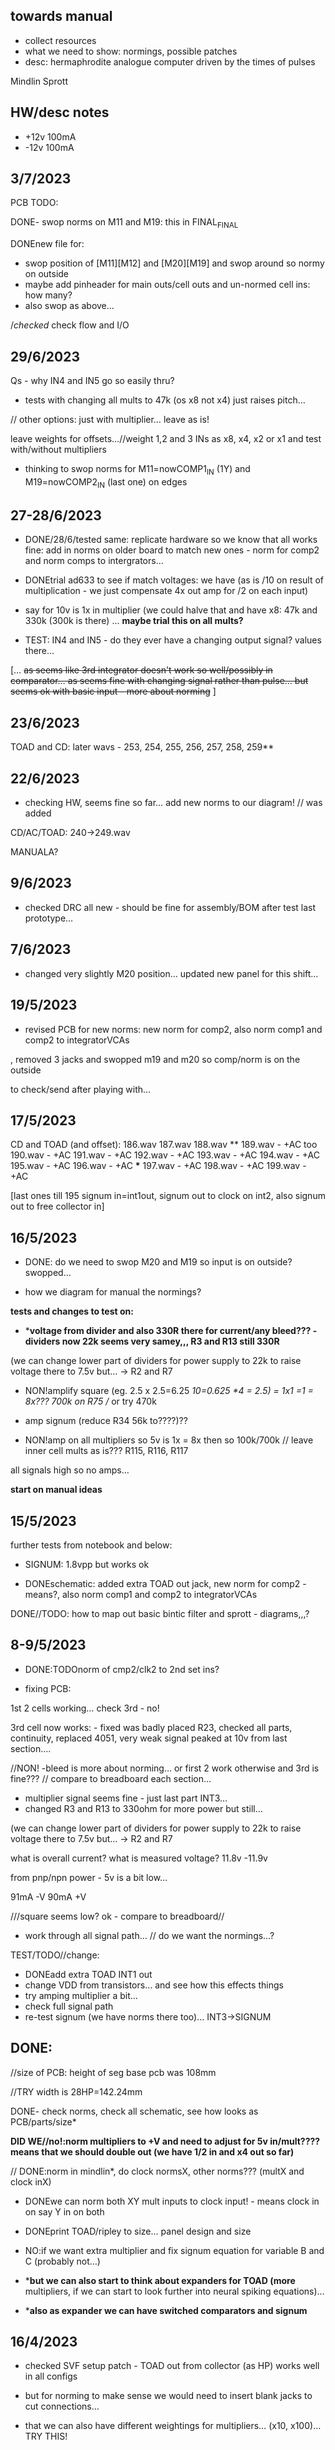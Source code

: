 ** towards manual

- collect resources
- what we need to show: normings, possible patches
- desc: hermaphrodite analogue computer driven by the times of pulses

Mindlin
Sprott


** HW/desc notes

- +12v 100mA
- -12v 100mA

** 3/7/2023

PCB TODO:

DONE- swop norms on M11 and M19: this in FINAL_FINAL

DONEnew file for:
- swop position of [M11][M12] and [M20][M19] and swop around so normy on outside
- maybe add pinheader for main outs/cell outs and un-normed cell ins: how many?
- also swop as above...

//checked/ check flow and I/O

** 29/6/2023

Qs - why IN4 and IN5 go so easily thru?

- tests with changing all mults to 47k (os x8 not x4) just raises pitch...

// other options: just with multiplier... leave as is!

leave weights for offsets...//weight 1,2 and 3 INs as x8, x4, x2 or x1 and test with/without multipliers

- thinking to swop norms for M11=nowCOMP1_IN (1Y) and M19=nowCOMP2_IN (last one) on edges

** 27-28/6/2023

- DONE/28/6/tested same: replicate hardware so we know that all works fine: add in norms on
  older board to match new ones - norm for comp2 and norm comps to
  intergrators...

- DONEtrial ad633 to see if match voltages: we have (as is /10 on result of multiplication - we just compensate 4x out amp for /2 on each input)

- say for 10v is 1x in multiplier (we could halve that and have x8: 47k and 330k (300k is there) ... *maybe trial this on all mults?*

- TEST: IN4 and IN5 - do they ever have a changing output signal? values there...

[... +as seems like 3rd integrator doesn't work so well/possibly in  comparator... as seems fine with changing signal rather than
  pulse... but seems ok with basic input - more about norming+ ]

** 23/6/2023

TOAD and CD: later wavs - 253, 254, 255, 256, 257, 258, 259**

** 22/6/2023

- checking HW, seems fine so far... add new norms to our diagram! // was added

CD/AC/TOAD: 240->249.wav

MANUALA?

** 9/6/2023

- checked DRC all new - should be fine for assembly/BOM after test last prototype...

** 7/6/2023

- changed very slightly M20 position... updated new panel for this shift...

** 19/5/2023

- revised PCB for new norms: new norm for comp2, also norm comp1 and comp2 to integratorVCAs

, removed 3 jacks and swopped m19 and m20 so comp/norm is on the outside

to check/send after playing with...

** 17/5/2023

CD and TOAD (and offset):
186.wav
187.wav
188.wav **
189.wav - +AC too
190.wav - +AC
191.wav - +AC
192.wav - +AC
193.wav - +AC
194.wav - +AC
195.wav - +AC
196.wav - +AC  ***
197.wav - +AC
198.wav - +AC
199.wav - +AC

[last ones till 195 signum in=int1out, signum out to clock on int2, also signum out to free collector in]

** 16/5/2023

- DONE: do we need to swop M20 and M19 so input is on outside? swopped...

- how we diagram for manual the normings?

*tests and changes to test on:*

- **voltage from divider and also 330R there for current/any bleed??? - dividers now 22k seems very samey,,, R3 and R13 still 330R*

(we can change lower part of dividers for power supply to 22k to raise voltage there to 7.5v but... -> R2 and R7

- NON!amplify square (eg. 2.5 x 2.5=6.25 /10=0.625 *4 = 2.5) = 1x1 =1 = 8x???  700k on R75 // or try 470k

- amp signum (reduce R34 56k to????)??

- NON!amp on all multipliers so 5v is 1x = 8x then so 100k/700k // leave inner cell mults as is??? R115, R116, R117

all signals high so no amps...

*start on manual ideas*

** 15/5/2023

further tests from notebook and below:

- SIGNUM: 1.8vpp but works ok

- DONEschematic: added extra TOAD out jack, new norm for comp2 - means?, also norm comp1 and comp2 to integratorVCAs

DONE//TODO: how to map out basic bintic filter and sprott - diagrams,,,? 

** 8-9/5/2023

- DONE:TODOnorm of cmp2/clk2 to 2nd set ins?

- fixing PCB:

1st 2 cells working... check 3rd - no!

3rd cell now works: - fixed was badly placed R23, checked all parts, continuity, replaced 4051, very weak signal peaked at 10v from last section....

//NON! -bleed is more about norming...  or first 2 work otherwise and 3rd is fine??? // compare to breadboard each section...

- multiplier signal seems fine - just last part INT3...
- changed R3 and R13 to 330ohm for more power but still...

(we can change lower part of dividers for power supply to 22k to raise voltage there to 7.5v but... -> R2 and R7

what is overall current? what is measured voltage? 11.8v -11.9v

from pnp/npn power - 5v is a bit low...

91mA -V
90mA +V

///square seems low? ok - compare to breadboard//

- work through all signal path... // do we want the normings...?

TEST/TODO//change:

- DONEadd extra TOAD INT1 out
- change VDD from transistors... and see how this effects things
- try amping multiplier a bit...
- check full signal path
- re-test signum (we have norms there too)... INT3->SIGNUM

** DONE: 

//size of PCB: height of seg base pcb was 108mm

//TRY width is 28HP=142.24mm

DONE- check norms, check all schematic, see how looks as PCB/parts/size*

*DID WE//no!:norm multipliers to +V and need to adjust for 5v in/mult????means that we should double out (we have 1/2 in and x4 out so far)*

// DONE:norm in mindlin*, do clock normsX, other norms??? (multX and clock inX)

- DONEwe can norm both XY mult inputs to clock input! - means clock in on say Y in on both

- DONEprint TOAD/ripley to size... panel design and size

- NO:if we want extra multiplier and fix signum equation for variable B and C (probably not...)

- **but we can also start to think about expanders for TOAD (more*
  multipliers, if we can start to look further into neural spiking
  equations)...

- **also as expander we can have switched comparators and signum*

** 16/4/2023

- checked SVF setup patch - TOAD out from collector (as HP) works well in all configs 

- but for norming to make sense we would need to insert blank jacks to cut connections...

- that we can also have different weightings for multipliers... (x10, x100)... TRY THIS!

** 12/4/2023

RECHECKS!!
- DONE- still peaky//re-check sprott again// then with fixed signum

- mindlin in basic format... INV3 and INV4 (no in resistor) are now fixed 100n integrators...

- check peaks/floor/ceiling in all sections - bit by bit - without feedback?

trashed first VCA (replaced part chasing offsets from source), first switched cap is odd for sure)

multiplier instead of VCA for offset Q - how to test??? // and we need to double output for 5v


** 11/4/2023

- DONE:return to THAT style multipliers... and think on how could deal with 10x in INV/collector...

- DONEretest comparator circuit, 

DONE//TEST-10x on INV

- check ins and outs on schematic

** 6/4/2023

DONEpatch notes: clock in from pulse out of main audio CD and main CD into one of xy of toad

- TESTED 10k in to mults/1k out // and 1k out of integrator (NOT from VCA) - but should be fine...

- CHANGED now///tested straight clock in: bleeds in signal and does not give fine clock... added divider after diode and 47k GND - fixed...

4.2v is high level in...

- we can norm both XY mult inputs to clock input!

- do we want 4x mults in - so add one mult

** 4/4/2023

- tested offset thing - needs to adjust VCA/amp values 
- TODO: 
-test 10k in to mults, test with straight signal into counter//see below
-layout/prototype schematic

** 2/4/2023

103.wav all ins from CD!
104.wav with AC also

** 1/4/2023++

- already more or less tested with input impedance and out for each section. out=1k, in=10k/100k

// just test multiplier... with 10k in

decide on 10k ins...

- for INTcells we have 100k in already, but need out

- invertor could be 10k/100k - we have 10k already
- adapt multiplier... 10k in // which we did test
- signum is 10k // can be 100k - not so diferent

- TODO: test with signal into counter (no protection, no comparator - say use AC comp out) -> pin1 but we need to lose R20/1K and D3...
- DONE - test with offset/atten board/vca to build/test BUILT 

TESTED:
- now with sprott signum section as fixed and followed by multiplier - no INV after and works ok. but still very high
- trying now without amp after mults (as was in THAT) but still with divided input - similar and peaky...
- now with no dividers (as we first had) - somehow bit rougher so maybe keep as option
- then Mindlin - seems fine. to test further...

** 31/3/2023

- all switched cap sections seem to behave differently - adding 100nf on -rail to schematic - TO_TEST - seems much more stable!

2nd integrator has very high output though...

/// to change back mults to see what differences are...

[maybe after patch sprott - first with signum as we have it (but then no mult) _inv then... - need fixed signum!]

sprott so far - first integrator is very high

// note integrator cell is vca followed by integration

///TODO:

- DONEtry fixed signum with multiplier in // [check sign again but looks like inverted...]

- make offset/atten board and try mindlin with this on mult ins...
- check again mindlin with VCA before integrator in each cell
- check voltage for VCA to open, adjust to 5V and find simulations .txt

- trial with first multiplier option (not analogue thing)
- figure out all impedances (esp for offset and atten, and if that should be seperate)
- document well and design as normed modular system...
- base with jacks and no panel yet // with or without norming

** 30/3/2023+

- modular scheme???

// test new schemes

Mindlin: new layout fine, still clipping, to trial THAT multiplier works

behaves differently on last switched caps - so maybe first is not functioning well (square waves)...

but no indication why that is??? replacing one cap...47nF check... no wasn't it

- *TOAD_FINAL/TOAD2 is the one...* // maybe make copy of this! *FINAL_FINAL*

//start working on this for modular scheme

// new layout of sprott to test: fixed signum into mult. *but do we need to invert it? test and document this clearly*

- breadboard vca and offsets... // or solder... 
- comparators and delta sig - delta sig is on other board - to be tested!

** newer 22/7/2022+

// how to fix hard hitting: retrial Mindlin with just multipliers then trial extensions...DONE - still hits hard but can follow with smaller amp...

or go back to dual/double filter notion: shared/normed clock - shared ins/as/outs?

** 2/10

- pcb/proto for Mindlin... and also utilities as one we have

should it hit bounds (we follow circuit exactly)????

** 1/10

mindlin seems always hit peaks....

- fixed resistor works ok, but some variable?

no extension

all bit high frequency as is... how to lower + we need fixed resistors

** 28-30/10/2022

first attempts with Mindlin: first attempts still peak...

- DONEtoo many VCAs, to trial with fixed resistors, trial with 2 mults replaced by VCA, and extension from sprottXX

- design/test double filter proto - where to cross over.... proto 2x independent filters with all crossovers exposed on pins...

(or part build old big proto board to handle sprott as we have all there - just a bit messy on breadboard for mindlin...)

// sprott has 3x integrators

// 

sprott/filter:

- 1st inv feedback goes straght into inv / no 10k/100k

in chamberlain example we have 100k/200r divider for 3080

** 27/10/2022

- +check all elements for reason hard clip then:+ just bintic, extended bintic : both go to rails quite often, vca2 from 1st to 2nd inv is key somehow

fixed feedback from 2nd integrator into inv/adder

vca input should not go to zero in!

1st 2 vcas could be chained/same control

(in case now we double up first vca,,, fixed)


 just mindlin with mults

breadboard vca was 2x at max.../// fixed now

** 26/10/2022

- trial with 2k into each INTegrator... DONE - helps a bit with sound but still clips/hard

- question if peaking is hardware fault - trial each integrator... (3rd is not at fault, could be 1st) - tested first two as fixed to no avail...


*** 13/10/2022

- fixed hardware problem below. but still too aggressive and hitting bounds...

*** 11/10/2022

- output is still too high (20 Vpp from B3???), sometimes for all

is issue with last integrator???? U6 or U1 // fixed as was power on q1 transistor - replaced

*** 6/10/2022 ++

- TOAD_FINAL/TOAD2 is the one... 

- check schematic against breadboard 
  - we have scaling of multiplier vca on inverted op amp (see below) followed by +

shoud be x10 or x100 ???

  - is B2->B2RET pos or neg? - this effects direction of pot POSITIVE
  - we have VCA between 1st inv and 1st int which works well - do we need vca then on audio in (total 7 VCA?)
  - check the 3 outs!


//// circuit itself to fix on: multiplier, VCA from inv to first integrator, + or -  B2->B2RET

- check ERC/DONE

- check footprints - again which ones we use for production??? -> but in kicad 6 we need check all SOIC, 1206=3126 (metric), 

Xcheck NPNX MMBT3904

Xcheck PNP!!! MMBT3906

- start on PCB layout - height is? width we determine but for x knobs and x outs we could say X U

height of seg base pcb was 108mm

width was 101.3 = 20HP

// we have 11 jacks: 6 VCA, 3 outs, clock in, input

6 pots: 6 VCA sections - but see below for 7

*** 25/7

- we calculate sprott res r68 as 2.5M - what do we have? 2.2M

- testing fully extended with vca also 1st inv->1st int so 7x vca if we include input.. works well

// multiplier always seems a bit lacking... but *now realising that was from mindlin we got rid of other 2x mults which divide by 10 is all out of scale*

- but if we return those we lose VCAs or is over complex - then fixed paths back...

or we amplify output of 2nd mult with inv op-amp then non-inv vca WORKING - multiply by 10 to scale up

still q of switch feedback 1st inv

- test other options and switching of +- 1st int return... (clk norm to sprott out, out1 from 1st int to input)


*** 23/7

- start from scratch, tested all VCA and all switched capsDONE - on basic bintic damping does little, trial also with 10k to gnd, still nothing much, 
- test multipliers...DONE

TODO:
- DONEtrial straight Mindlin // working well - again B2->return invertor is inverted pot // extended from b3 2nd int with extra INT and sprott also works ok

Q of first invertor vca to int (some odd sounds but), extended vca b3 to 3rd int - could be// not so exciting...

= trial again with first invertor to vca without extension

- trial straight sprott
- try just potTODO on cgs/bintic

** oops

Sprott extended Mindlin now // mistake in proto so no more so...

3out, 1clkin, 1input

6xCvins 6xknobs 

norms: OUT3(sprott) for feedback in, OUT1 for clk

// 21/7/2022 error on prototype as we had last stage of multiplier going back to B3 and not on to BB3 (and B3 was straight to BB3)

// we need to re-check all.../// in bintic 1st integrator return is inverted//

** previous:

- switched sprott/mindlin
- one slower mindlin controls another...
- sort mult outs and level of outs is too hot
- direction of knobs - eg. vca1 from 1st int back to inv should be inverted as goes high to low

** 27/6/2022

- working on schematic, added 3x OUTS: B2->OUT1, B3->OUT2, new OUT3 from sigg/sprott

3out
1clkin
1input

6xCvins 6xknobs 

** 13/6/2022

- DONE-draw up schematic we have bit - *we still need to consider level - do when we prototype* of outs and different outs

3x OUTs: B2, B3, 

- drawn up/to re-check, check and check again...

// mark which way pots should go for VCA - *on damp/1st inv vca should be other way round*

test signum out//out we have is 1st int//2nd int - would be 3 outs - working but 1st can be with 10k to our regular schematic out..

** 7/6/2022

// as it is now switched version seems cover different frequencies and
also we have vca of mindlin isolated - only works for that one, we
would need to share signal to vca for entry into sprott 3rd

*retry addition: addition now from 2nd integrator looks good so far - with standard sprott with inversion!*

- reworked some loose conns on smd pcb

- forgot one fixed 10k feedback path (from 2nd int to inv) on switched sprott - to re-try.,..
seems more unstable/oscillating at high freq with switch in... but that could just be breadboarding

- need take account of both feedbacks... or just leave in mindlin one... 

// measured 7.5v comes out as 5v

** 6/6/2022

Mindlin:

Mindlin extended justnow: we go to invert from 2nd integ then into 3rd integ->sprott
*but before we had extension after 2nd mult! - better/kindof... still not convinced on extension

- think about double mindlin, controlled slews into mindlin VCA???

no vca between inv and 1st int... 

** 4/6/2022

- redo solo with corrections- so all 10k input into invertor - works much better with input (re-check again)

- try sprott extension - works well with out from 2nd int to pot to
  bb3/r1 (3rd int) then into signum and then into independent inv and back in 10k first
  inv

TRY: could also replace pot with inv vca and do without inv here... TEST with extra VCA borrowed from input - tested.fine

** 3/6/2022

- we will have to redo mindlin as we had all feedback on one 10k into first invertorDONEimproved...

- remake of sprott but still sign of 1st int is wrong (+ still) when we use invertor on breadboard, but not on pcb???

pcb one has 1k dd1 into inv // and on sprott we go straight in (try this) - so that was solution

TODO: solo mindlin with correctionsGOOD, switched sprott/mindlin, extended mindlinYES/switchedNON


** 2/6/2022

- testing with switch across both (top of ADG is inv of lower section so switches in 1st int feedback and Gsprott section)
works ok, bit switchy but problem/question is int1 (d1-dd1) now works only with NON-INV ??? 

- to re-test +sprott+ and mindlin alone, finally remake extended mindlin, test switch in or out extension

// +whichever decision input on mindlin is dominating-was mistake on ins+ and out is too heavy/strong

** 1/6/2022

- 2x parallel filters with control and cross routing/switches - or just possibility of this for 2 of them

- TODO: basic touch switch module with ADG412 instead of 4066 and changed logic/power (see touch_toggle_smd) - make up in KICAD

working with touch_toggle and use _Q (pin 2) for inversion - so for 2x spdt we have lower 412 as on/upper as inverted

[need to add comparator and test this]

** 31/5/2022

- added in 3rd/int->sprott from 1st int (v out) and back into feedback path and seems to work well - maybe doesn't need switch...

[into BB3, R1 to sig1 and sig2/outfromsig to 1st inv in (no inv), so we keep original mindlin feedback

still on mindlin input is a odd as cuts so much...

- test switch - ADG 412 BRZ  SO16 slim: switch working in itself, but need to test with finger thing and comparator setup

- re-test sprott with manual connection for r9/feedback

** 30/5/2022

- input into mindlin? could also be VCA - so total of 6 VCA??? also
  need to try with proper inv - (remove r9 fixed feedback or just use
  074 on breadboard - tried)

- what are possible outs from Mindlin? from 1st int, 2nd int - v and w... we tried and v (first int) is harder and louder

- *from Sprott?*

... and one is in [enclosed G function] - so does it matter if that is shared with one Mindlin out?

- check we can just enter into either Mindlin or Sprott and switch outs?

- number of VCAs for each - should be equal if we have/try vca from inv to first integrator

each has 5 VCAs so far (for mindline: 4+1 if we test new mindlin one - tested and works ok - +VCA as sprott)

but in sprott one VCA is in [G/signum] - control goes to both? split?

// -[inv]-[int 1]->[int 2]->[G/signumetc->feedback to inv]
                 ->feedback+/- to inv [mind is +, sprott is -         

// just to document: idea is now to have as above - two integrators and switch in difference of mindlin, sprott....

5 VCA in, 2 clock in, 2 or 3 outs, touch in // size//design is central toad from Ripley

** 12/5/2022

- extend with extra integrator/bintic and signum neg into signum but
  we don't have spare VCA so just use pot/inv (not inv4)// also hard to know where to extend from....

tried from out of 2nd integrator/not neg -> bb3 then r1 into signum and back into first integrator - (invertor)

mindlin test layout: 
R1 highest - C3 x
R2 lowest - C1
R3 mid - C2 x
r1 and r3 were mults

and C4 is first R

** 10/5/2022

- either dual/split or switching (then need to find good switch) or some hybrid of this
2 branches join...

*first Mindlin notes:*

- setup as book but 1st R between integrators works well at 100ohm (tried 1k.10k then is more like sprott ringing)

- can also be VCA (noninv)

- try: replace invertors with VCA inv (to test)DONE... +on one it only works with one of the invertors??? (inv4) which is the one we turned into integrator! [but with that extra integrator+

- simplifying... we can remove B(t) multiplier and just use VCA, same for E(t) or vice versa

- q scaling of these ins and also of VCA vs mult (see above - both do similar job)

+r2 doesn't do much,,,but...+

** 9/5/2022

- thinking about split/combine of mindlin/sprott - that can be just 2 sides rather than doubled up, and with norms across one to other
or switches of paths one to other...
- also norm of sprott out back to its own clock
- investigate other outs: B1x, B2x, B3x, R1 (we use)

- now patch mindlin: nada at first (also norm q for 2 inputs), multiplier always hot: *ad633 ar soic has different pins to what we have on pcb...*

+where are DIP for testings?+

- think of smaller utilities eg. onebit/sigmadelta

** 6/5/2022

analogue thing: 

- *for G(x)= -B(x) + Csgn(x) // which is just with inverter before the G(x) so is what we had below with last VCA inverted!*

but we have adjustable ratio within the signum...

from sprott (a new class): B=1.2, C=2.0

1/1.2 for signal = 8.333k vs 1k ref
Vs/C = 10/2 = 50k for signum

but on coeff6: signum = same more or less as signal: try with own circuit (and scope?): r68 (leave as 2M)

** 5/5/2022

- signum trials with analogue thing:

implemented with comparator and with no input we have chaos with exact
equation/layout but with very precise settings for signum relationship!

also very low freq but now add inbetween coeffs - still low and unstable 

coeff5 is signum amount
coeff6 is siganl in Cx-bsgnX


- trial last integrator is not switched - change last INV4 (r90) to 10n integrator and ditch r89:

again nothing when have last VCA non-inverted....// and double checked vca4 is all fine

- under what conditions it stops (as is just extra feedback?)

Q if is inversion before b3 which counts or??? as long as there is inversion (so can also be after signum)
try sans signum(still inversion issue)

*stability of signum with no gnd bias on comparator?* - how to re-test this 

- maybe ditch signum so is just bintic merge with mindlin // bintic vs. mindlin...

** 4/5/2022

- fixed up all VCAs with new values (not think on CV in now) 

- test BINTIC [d1->dd1 inv], rest +

bintic is fine, but still SIGNUM thing on positive vca (so minus back in) just bumps down/up to rails...

** 3/5/2022

- according to equations last/3rd/signum path should not be inverting ????

X''' = -G(x) + Ax'' + x'

- 100k also in last path is necessary (we have 22k in R72 already but up to 100K)

- worried about impedance in LM13700 inputs - how can we change this - LM13700 is fine but prob in current control

also 1k in bintics to check and 100k for gnd on damper to maybe add...

Iabc is control current max 2mA // recalculate

say for 1st R40 and R41 is 100K then r44 is 22k (we can also change top in pot/divider) - seems to work fine as is with changes noted

- temp remove r9 to test 1st invertor as is offset...// replaced

** 2/5/2022

- if we invert b3->bb3 (so input to 3rd integral - x which goes to
  signum) then seems stable and quite interesting 

** 29/4/2022

r68 try 1.5m according to calcs for 12v // try 2m as no 1.5 -- trying but still unstable

** 28/4/2022

- revisiting - had to resolder u1 1st amp does have connection to b3 through r9 which explains what we thought was bleed

////
- +basic bintic with 2x switched caps and 3x vca is strong on clock and not much input+ - was one cap unsoldered now fixed and behaves well...
- bit now with 3x bintic/integrators and signum is 10v no signal out from R1->out amplifier

signals from others... is bb3 bin/int working??? fixed r24 and worked a bit/not now//signum?

d1 to dd1 is inverted...

- how did we calc values for VCAs - halving signal at max?

** 22/12/2021

- if we think of a simple switching analogue comp - with several 4066
  switch points which can be switched by hand (a switch, touch/toggle)
  or by CV->comparator

what voltage can 4066 handle/what is its max power? as on touch toggle
we use +-9v to power - i think is 18v so we need to design around this

** 19/10/2021

TOAD test/configurations: bottom ad633 needs replacing,
sigma-delta-comparator is wrong way round for data return so only
works with invQ - but why doesn’t work with high freq AC signal - as
need to raise gnd from clk comparator as in bintic comp...  bintic to
test still, vca to test fully-works

- we change r68 for x-signum(x) as the signum is very high (-12 to +12v) so we have 1M for the moment and looks better

- we need to test bintic with VCA

sort of works in odd ways but ok with simple set up with 2x switched caps and damping in signum/or inversion

TODO from above/notes: swop sigma-delt comp +- for data return, fix clock comparator in there/test on breadboard maybe

** //////

In progress - from previous filter design but now merge of SIGNUM
chaos, WASP 4069 filter with extra integrator, and bintic switched
cap filter:

To note for new schematic:

- +12v and GND only throughout except first and last stage
- maybe add OTA/VCA on input too
- OTA control of b1/bb1 - b2/bb2 and b3/bb3 is all from same CV - one knob/cv

- OTA control of VCA in, damping?? and SIGNUM feedback is all CV - so 2 or 3 more knob/CV

- all 4069 are seperate to avoid heating - do we need to GND extra pins? no

- TEST: WASP feedback with diodes ->

- On breadboard is from where damping would be //2nd stage// - we just have 100k and
  pot at moment - test with wasp feedback - tested and works well but
  we can't put under voltage control

- Original damping option with 22k (or otherwise) to GND and OTA
  feedback (on sprott that was inverting then into inverting in so we
  test it non-inverting ??) TEST

- test LM13700 with extra op-amp (we tried this for first stage B1/BB1 and seems to work but then we need to go inv and inv - TEST for all


- prototype PCB with all stages pluggable, NLC-style SIGNUM also patchable and invert/non-inv input options for each OTA  

- note that in HAIBLE/DUAL WASP there is 1k in parallel with 10k LIN pot and 1k and diode at bottom of pot - this is to turn into log pot?

- in sprott what we have for last SIGNUM feedback stage is x-signum(x) which is same as in Sprott paper "A new class of chaotic circuit"

G(x)=Bx-Csgn(x) which plugs into x``` + Ax`` + x` = G(x)

x``` + Ax`` + x` = Bx-Csgn(x)

so: x``` + Ax`` + x` - [Bx-Csgn(x)] = 0

which is close to:

sprott manual is ax``` + bx`` + [cSGN(x) - dx] = 0

where is x` ??? 

* TODO

- front vca or not? TESTED and gets complicated...

so we have 3 mid stages controlled by one CV, damping-CV, SIGNUM CV = 3xCV so maybe


- 47k for ota stages

- test different feedback options for damping/first feedback loop:
  tested 51k to GND and straight 13700 through (+) and this works
  fine: maybe leave WASP feedback as an option on test pcb

- test all feedthrough 13700 with extra op amp and inv/inv setup - so 2 extra to do - seems to work out also but values will need to be tweaked

- test extra op-amp on signum but then we reverse the OTA! - tested but not sure - so leave as is...

- maybe leave out alt signum
